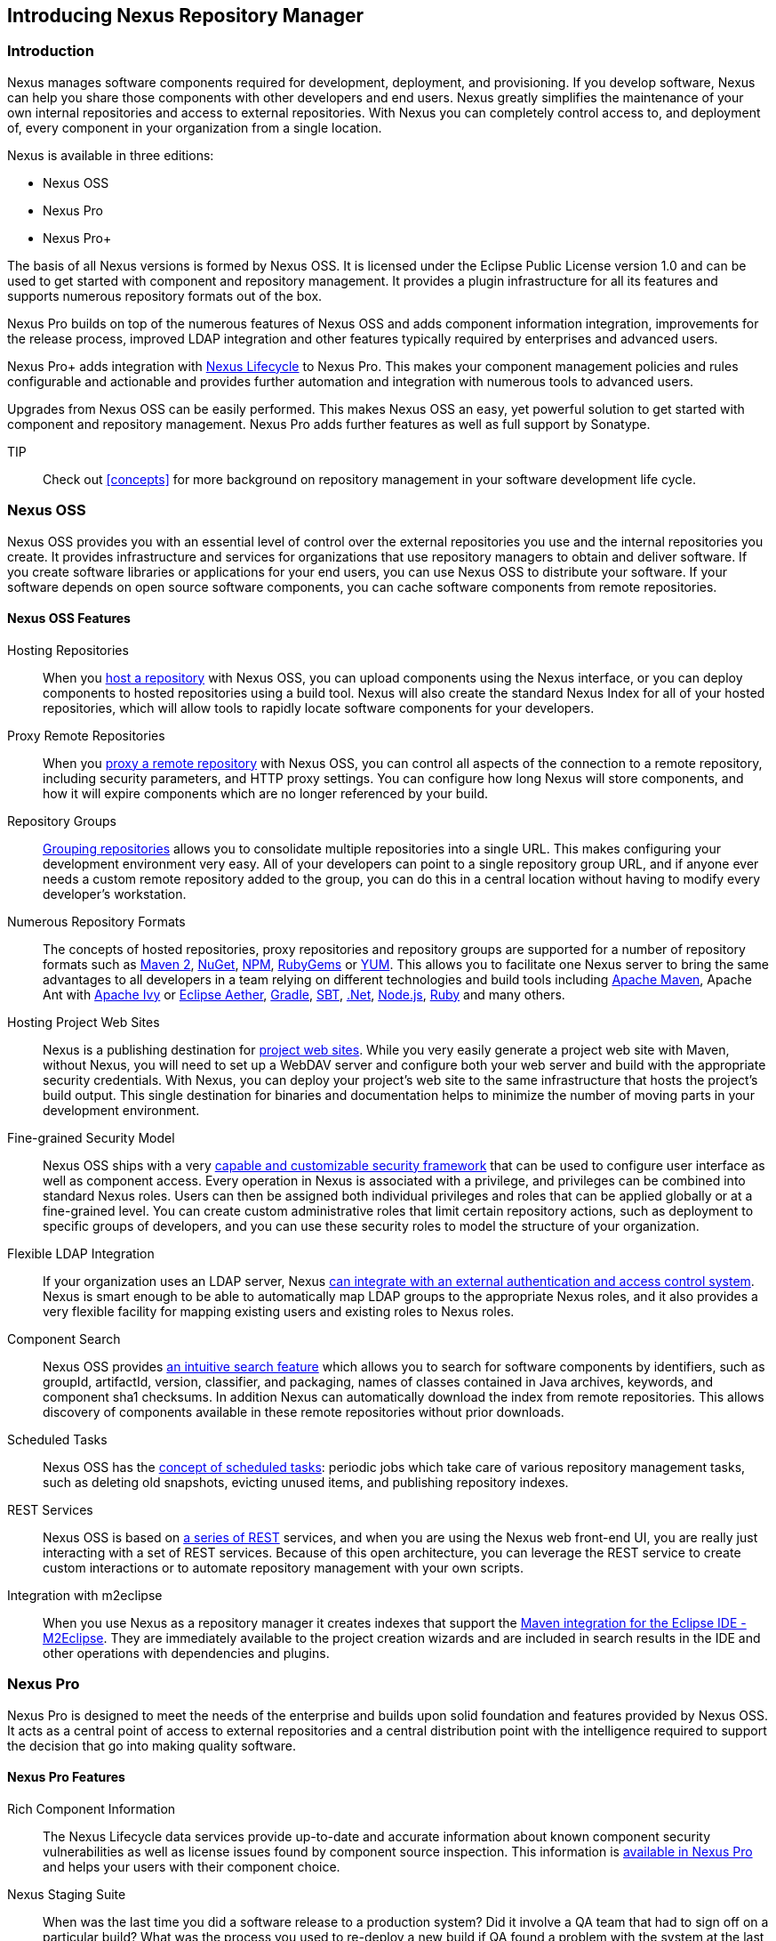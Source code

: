 [[intro]]
== Introducing Nexus Repository Manager

[[intro-sect-intro]]
=== Introduction

Nexus manages software components required for development,
deployment, and provisioning. If you develop software, Nexus can help
you share those components with other developers and end users. Nexus
greatly simplifies the maintenance of your own internal repositories
and access to external repositories. With Nexus you can completely
control access to, and deployment of, every component in your
organization from a single location.

Nexus is available in three editions:

* Nexus OSS
* Nexus Pro
* Nexus Pro+

The basis of all Nexus versions is formed by Nexus OSS. It is licensed
under the Eclipse Public License version 1.0 and can be used to get
started with component and repository management. It provides a plugin
infrastructure for all its features and supports numerous repository
formats out of the box.

Nexus Pro builds on top of the numerous features of Nexus OSS and adds
component information integration, improvements for the release
process, improved LDAP integration and other features typically
required by enterprises and advanced users.

Nexus Pro+ adds integration with
https://links.sonatype.com/products/clm/doc[Nexus Lifecycle] to
Nexus Pro. This makes your component management policies and rules
configurable and actionable and provides further automation and
integration with numerous tools to advanced users.

Upgrades from Nexus OSS can be easily performed. This makes Nexus OSS
an easy, yet powerful solution to get started with component and
repository management. Nexus Pro adds further features as well as full
support by Sonatype.

TIP:: Check out <<concepts>> for more background on repository
management in your software development life cycle.

[[intro-sect-os]]
=== Nexus OSS

Nexus OSS provides you with an essential level of control over the
external repositories you use and the internal repositories you
create. It provides infrastructure and services for organizations that
use repository managers to obtain and deliver software. If you create
software libraries or applications for your end users, you can use
Nexus OSS to distribute your software. If your software depends on
open source software components, you can cache software components
from remote repositories.

==== Nexus OSS Features

Hosting Repositories:: When you <<hosted-repository,host a
repository>> with Nexus OSS, you can upload components using
the Nexus interface, or you can deploy components to hosted
repositories using a build tool. Nexus will also create the standard Nexus
Index for all of your hosted repositories, which will allow tools 
to rapidly locate software components for your developers. 

Proxy Remote Repositories:: When you <<proxy-repository,proxy a remote
repository>> with Nexus OSS, you can control all aspects of
the connection to a remote repository, including security parameters,
and HTTP proxy settings. You can configure how long Nexus will store 
components, and how it will expire components which are no longer 
referenced by your build.

Repository Groups:: <<repository-groups,Grouping repositories>> allows
you to consolidate multiple repositories into a single URL. This makes
configuring your development environment very easy. All of your
developers can point to a single repository group URL, and if anyone
ever needs a custom remote repository added to the group, you can do
this in a central location without having to modify every developer’s
workstation.
  
Numerous Repository Formats:: The concepts of hosted repositories,
proxy repositories and repository groups are supported for a number of
repository formats such as <<config-maven,Maven 2>>, <<nuget,NuGet>>,
<<npm,NPM>>, <<rubygems,RubyGems>> or <<yum,YUM>>. This allows you to
facilitate one Nexus server to bring the same advantages to all
developers in a team relying on different technologies and build tools
including <<config-maven,Apache Maven>>, Apache Ant with
<<ant-ivy,Apache Ivy>> or <<ant-aether,Eclipse Aether>>,
<<gradle,Gradle>>, <<sbt,SBT>>, <<nuget,.Net>>, <<npm,Node.js>>,
<<rubygems,Ruby>> and many others.

Hosting Project Web Sites:: Nexus is a publishing destination for
<<sites,project web sites>>. While you very easily generate a project
web site with Maven, without Nexus, you will need to set up a WebDAV
server and configure both your web server and build with the
appropriate security credentials. With Nexus, you can deploy your
project’s web site to the same infrastructure that hosts the project’s
build output. This single destination for binaries and documentation
helps to minimize the number of moving parts in your development
environment.

Fine-grained Security Model:: Nexus OSS ships with a very
<<security,capable and customizable security framework>> that can be
used to configure user interface as well as component access. Every
operation in Nexus is associated with a privilege, and privileges can
be combined into standard Nexus roles. Users can then be assigned both
individual privileges and roles that can be applied globally or at a
fine-grained level. You can create custom administrative roles that
limit certain repository actions, such as deployment to specific
groups of developers, and you can use these security roles to model
the structure of your organization.
  
Flexible LDAP Integration:: If your organization uses an LDAP server,
Nexus <<ldap,can integrate with an external authentication and access
control system>>. Nexus is smart enough to be able to automatically
map LDAP groups to the appropriate Nexus roles, and it also provides a
very flexible facility for mapping existing users and existing roles
to Nexus roles.
  
Component Search:: Nexus OSS provides <<search-components,an intuitive
search feature>> which allows you to search for software components by
identifiers, such as groupId, artifactId, version, classifier, and
packaging, names of classes contained in Java archives, keywords, and
component sha1 checksums. In addition Nexus can automatically download
the index from remote repositories. This allows discovery of
components available in these remote repositories without prior
downloads.

Scheduled Tasks:: Nexus OSS has the <<scheduled-tasks,concept
of scheduled tasks>>: periodic jobs which take care of various
repository management tasks, such as deleting old snapshots, evicting
unused items, and publishing repository indexes.

REST Services:: Nexus OSS is based on <<confignx-sect-plugins,a series
of REST>> services, and when you are using the Nexus web front-end UI,
you are really just interacting with a set of REST services. Because
of this open architecture, you can leverage the REST service to create
custom interactions or to automate repository management with your own
scripts.
    
Integration with m2eclipse:: When you use Nexus as a repository
manager it creates indexes that support the
http://eclipse.org/m2e/[Maven integration for the Eclipse IDE
-M2Eclipse].  They are immediately available to the project creation
wizards and are included in search results in the IDE and other
operations with dependencies and plugins.

[[intro-sect-pro]]
=== Nexus Pro

Nexus Pro is designed to meet the needs of the enterprise and builds
upon solid foundation and features provided by Nexus OSS.  It acts as
a central point of access to external repositories and a central
distribution point with the intelligence required to support the
decision that go into making quality software.

==== Nexus Pro Features

Rich Component Information:: The Nexus Lifecycle data services provide
up-to-date and accurate information about known component security
vulnerabilities as well as license issues found by component source
inspection. This information is <<component-info,available in Nexus
Pro>> and helps your users with their component choice.

Nexus Staging Suite:: When was the last time you did a software
release to a production system? Did it involve a QA team that had to
sign off on a particular build? What was the process you used to
re-deploy a new build if QA found a problem with the system at the
last minute? The <<staging,Nexus Staging Suite>> provides workflow
support for the release process of binary software components. If you
need to create a release component and deploy it to a hosted
repository, you can use the Staging Suite to post a collection of
related, staged components which can be tested, promoted, or discarded
as a unit. Nexus keeps track of the individuals who are involved in a
staged, managed release and can be used to support the decisions that
go into producing quality software.
    
Support for OSGi Repositories:: Nexus Pro adds support for <<osgi,OSGi
Bundle repositories>> and <<p2,P2 repositories>> for those developers
who are targeting OSGi or the Eclipse platform. Just like you can
proxy, host, and group Maven 2, NuGet or NPM repositories with Nexus
Open Source, Nexus Pro allows you to do the same with OSGi
repositories.
  
Enterprise LDAP Support:: Nexus Pro offers <<ldap,LDAP support>>
features for enterprise LDAP deployments, including detailed
configuration of cache parameters, support for multiple LDAP servers
and backup mirrors, the ability to test user logins, support for
common user/group mapping templates, and the ability to support more
than one schema across multiple servers.
  
Support for Atlassian Crowd:: If your organization uses Atlassian
Crowd, Nexus Pro can <<crowd,delegate authentication and access
control to a Crowd server>> and map Crowd groups to the appropriate
Nexus roles.
  
Maven Settings Management:: Nexus Pro along with the Nexus M2Settings
Maven Plugin allows you to <<maven-settings,manage Maven
settings>>. Once you have developed a Maven Settings template,
developers can then connect to Nexus Pro using the Nexus M2Settings
Maven plugin which will take responsibility for downloading a Maven
settings file from Nexus and replacing the existing Maven settings on
a local workstation.
   
Custom Repository Metadata:: Nexus Pro provides a facility for
user-defined <<custom-metadata-plugin,custom metadata>>. If you need
to keep track of custom attributes to support approval workflow or to
associate custom identifiers with software components, you can use
Nexus to define and manipulate custom attributes which can be
associated with components in a Nexus repository.

=== Nexus Pro+

The Nexus Pro+ includes a Nexus Lifecycle server that can be used to
define component usage policies and automate the enforcement during
the release process with the Nexus Staging Suite.


==== Nexus Pro+ Features

Component Usage Policies:: The Nexus Lifecycle server allows you to
define component usage policies in terms of security vulnerabilities,
license issues and many other characteristics of the used components.

Release Policy Enforcement:: The Nexus Staging Suite can be configured
to use <<staging-clm,application-specific policies for automated
release validation>>.

Application Specific Component Information:: The
<<component-info,component information>> displayed in Nexus can take
the application-specific policies of your organization into account
and display the specific validation result to the users.

////
/* Local Variables: */
/* ispell-personal-dictionary: "ispell.dict" */
/* End:             */
////



